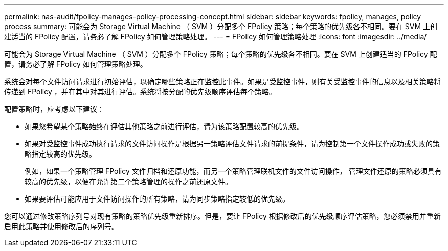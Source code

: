 ---
permalink: nas-audit/fpolicy-manages-policy-processing-concept.html 
sidebar: sidebar 
keywords: fpolicy, manages, policy process 
summary: 可能会为 Storage Virtual Machine （ SVM ）分配多个 FPolicy 策略；每个策略的优先级各不相同。要在 SVM 上创建适当的 FPolicy 配置，请务必了解 FPolicy 如何管理策略处理。 
---
= FPolicy 如何管理策略处理
:icons: font
:imagesdir: ../media/


[role="lead"]
可能会为 Storage Virtual Machine （ SVM ）分配多个 FPolicy 策略；每个策略的优先级各不相同。要在 SVM 上创建适当的 FPolicy 配置，请务必了解 FPolicy 如何管理策略处理。

系统会对每个文件访问请求进行初始评估，以确定哪些策略正在监控此事件。如果是受监控事件，则有关受监控事件的信息以及相关策略将传递到 FPolicy ，并在其中对其进行评估。系统将按分配的优先级顺序评估每个策略。

配置策略时，应考虑以下建议：

* 如果您希望某个策略始终在评估其他策略之前进行评估，请为该策略配置较高的优先级。
* 如果对受监控事件成功执行请求的文件访问操作是根据另一策略评估文件请求的前提条件，请为控制第一个文件操作成功或失败的策略指定较高的优先级。
+
例如，如果一个策略管理 FPolicy 文件归档和还原功能，而另一个策略管理联机文件的文件访问操作， 管理文件还原的策略必须具有较高的优先级，以便在允许第二个策略管理的操作之前还原文件。

* 如果要评估可能应用于文件访问操作的所有策略，请为同步策略指定较低的优先级。


您可以通过修改策略序列号对现有策略的策略优先级重新排序。但是，要让 FPolicy 根据修改后的优先级顺序评估策略，您必须禁用并重新启用此策略并使用修改后的序列号。
